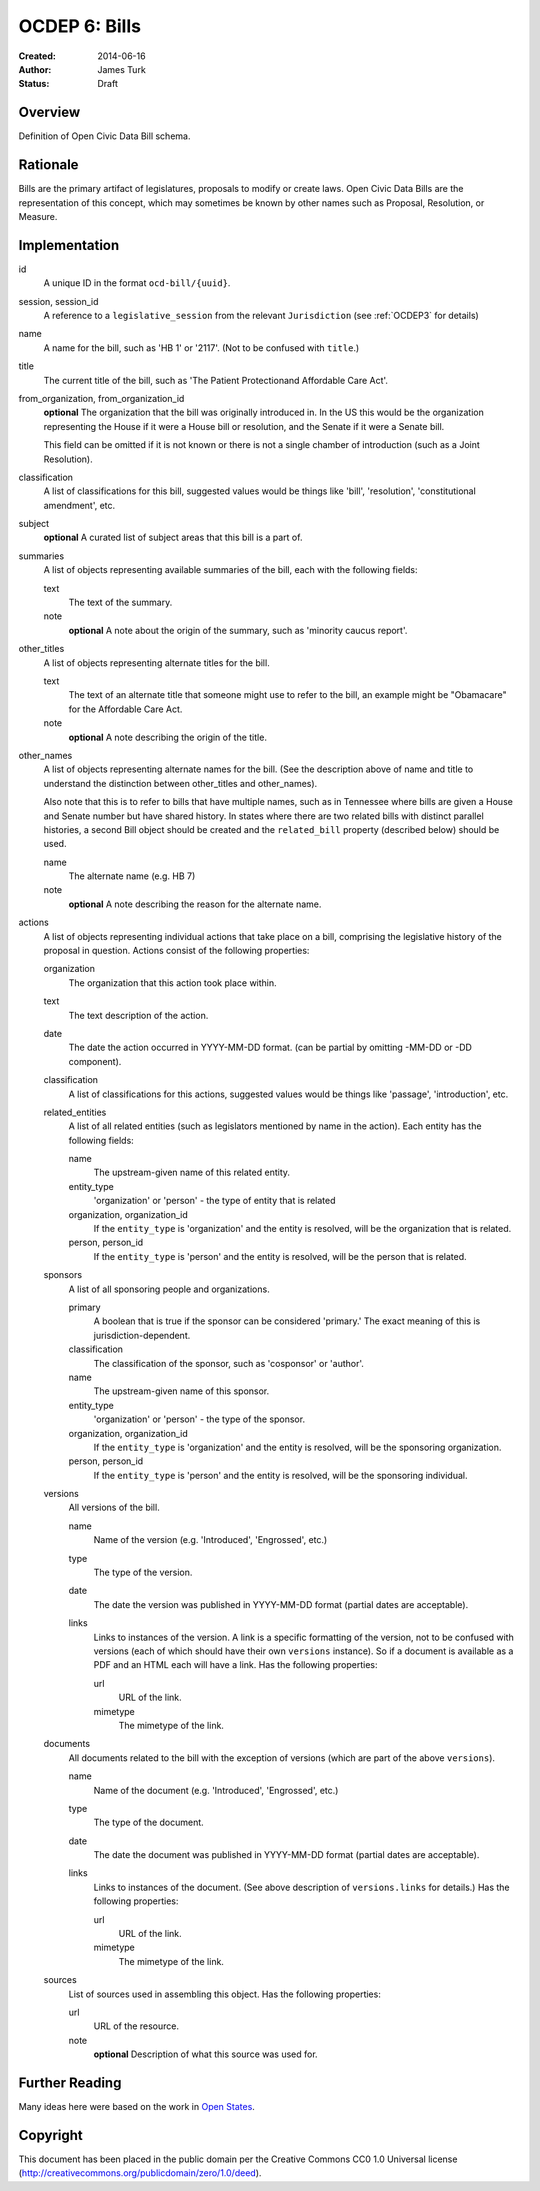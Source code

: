 ==============
OCDEP 6: Bills
==============

:Created: 2014-06-16
:Author: James Turk
:Status: Draft

Overview
========

Definition of Open Civic Data Bill schema.

Rationale
=========

Bills are the primary artifact of legislatures, proposals to modify or create laws.  Open Civic Data
Bills are the representation of this concept, which may sometimes be known by other names such as
Proposal, Resolution, or Measure.

Implementation
==============

id
    A unique ID in the format ``ocd-bill/{uuid}``.

session, session_id
    A reference to a ``legislative_session`` from the relevant ``Jurisdiction`` (see :ref:`OCDEP3` for details)

name
    A name for the bill, such as 'HB 1' or '2117'.  (Not to be confused with ``title``.)

title
    The current title of the bill, such as 'The Patient Protectionand Affordable Care Act'.

from_organization, from_organization_id
    **optional**
    The organization that the bill was originally introduced in.  In the US this would be the organization
    representing the House if it were a House bill or resolution, and the Senate if it were a Senate bill.

    This field can be omitted if it is not known or there is not a single chamber of introduction (such as
    a Joint Resolution).

classification
    A list of classifications for this bill, suggested values would be things like 'bill',
    'resolution', 'constitutional amendment', etc.

subject
    **optional**
    A curated list of subject areas that this bill is a part of.

summaries
    A list of objects representing available summaries of the bill, each with the following fields:

    text
        The text of the summary.

    note
        **optional**
        A note about the origin of the summary, such as 'minority caucus report'.

other_titles
    A list of objects representing alternate titles for the bill.

    text
        The text of an alternate title that someone might use to refer to the bill,
        an example might be "Obamacare" for the Affordable Care Act.

    note
        **optional**
        A note describing the origin of the title.

other_names
    A list of objects representing alternate names for the bill. (See the description above of
    name and title to understand the distinction between other_titles and other_names).

    Also note that this is to refer to bills that have multiple names, such as in Tennessee where
    bills are given a House and Senate number but have shared history.  In states where there
    are two related bills with distinct parallel histories, a second Bill object should be
    created and the ``related_bill`` property (described below) should be used.

    name
        The alternate name (e.g. HB 7)

    note
        **optional**
        A note describing the reason for the alternate name.

actions
    A list of objects representing individual actions that take place on a bill, comprising the
    legislative history of the proposal in question.  Actions consist of the following properties:

    organization
        The organization that this action took place within.

    text
        The text description of the action.

    date
        The date the action occurred in YYYY-MM-DD format. (can be partial by omitting -MM-DD or
        -DD component).

    classification
        A list of classifications for this actions, suggested values would be things like
        'passage', 'introduction', etc.

    related_entities
        A list of all related entities (such as legislators mentioned by name in the action).
        Each entity has the following fields:

        name
            The upstream-given name of this related entity.

        entity_type
            'organization' or 'person' - the type of entity that is related

        organization, organization_id
            If the ``entity_type`` is 'organization' and the entity is resolved, will be the
            organization that is related.

        person, person_id
            If the ``entity_type`` is 'person' and the entity is resolved, will be the
            person that is related.

    sponsors
        A list of all sponsoring people and organizations.

        primary
            A boolean that is true if the sponsor can be considered 'primary.'  The exact meaning
            of this is jurisdiction-dependent.

        classification
            The classification of the sponsor, such as 'cosponsor' or 'author'.

        name
            The upstream-given name of this sponsor.

        entity_type
            'organization' or 'person' - the type of the sponsor.

        organization, organization_id
            If the ``entity_type`` is 'organization' and the entity is resolved, will be the
            sponsoring organization.

        person, person_id
            If the ``entity_type`` is 'person' and the entity is resolved, will be the
            sponsoring individual.

    versions
        All versions of the bill.

        name
            Name of the version (e.g. 'Introduced', 'Engrossed', etc.)
        type
            The type of the version.
        date
            The date the version was published in YYYY-MM-DD format (partial dates are acceptable).
        links
            Links to instances of the version.  A link is a specific formatting of the version,
            not to be confused with versions (each of which should have their own ``versions``
            instance).  So if a document is available as a PDF and an HTML each will have a link.
            Has the following properties:

            url
                URL of the link.
            mimetype
                The mimetype of the link.



    documents
        All documents related to the bill with the exception of versions (which are part of
        the above ``versions``).

        name
            Name of the document (e.g. 'Introduced', 'Engrossed', etc.)
        type
            The type of the document.
        date
            The date the document was published in YYYY-MM-DD format
            (partial dates are acceptable).
        links
            Links to instances of the document.  (See above description of ``versions.links`` for
            details.)  Has the following properties:

            url
                URL of the link.
            mimetype
                The mimetype of the link.

    sources
        List of sources used in assembling this object.  Has the following properties:

        url
            URL of the resource.
        note
            **optional**
            Description of what this source was used for.


Further Reading
===============

Many ideas here were based on the work in `Open States <https://github.com/sunlightlabs/billy/blob/master/billy/schemas/bill.json>`_.

Copyright
=========

This document has been placed in the public domain per the Creative Commons
CC0 1.0 Universal license (http://creativecommons.org/publicdomain/zero/1.0/deed).
